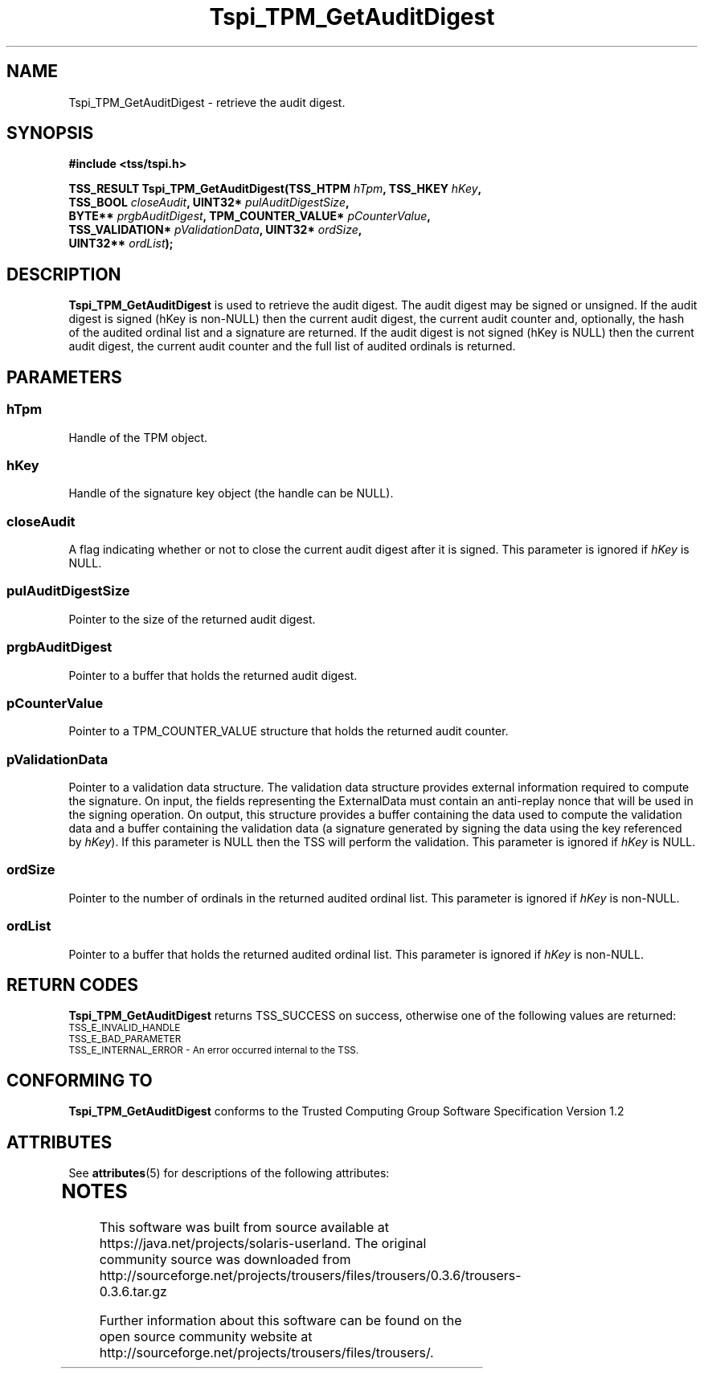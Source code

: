 '\" te
.\" Copyright (C) 2007 International Business Machines Corporation
.\" Written by Tom Lendacky based on the Trusted Computing Group Software Stack Specification Version 1.2
.\"
.de Sh \" Subsection
.br
.if t .Sp
.ne 5
.PP
\fB\\$1\fR
.PP
..
.de Sp \" Vertical space (when we can't use .PP)
.if t .sp .5v
.if n .sp
..
.de Ip \" List item
.br
.ie \\n(.$>=3 .ne \\$3
.el .ne 3
.IP "\\$1" \\$2
..
.TH "Tspi_TPM_GetAuditDigest" 3 "2007-06-27" "TSS 1.2" "TCG Software Stack Developer's Reference"
.SH NAME
Tspi_TPM_GetAuditDigest \- retrieve the audit digest. 
.SH "SYNOPSIS"
.ad l
.hy 0
.nf
.B #include <tss/tspi.h>
.sp
.BI "TSS_RESULT Tspi_TPM_GetAuditDigest(TSS_HTPM        " hTpm ",            TSS_HKEY           " hKey ","
.BI "                                   TSS_BOOL        " closeAudit ",      UINT32*            " pulAuditDigestSize ","
.BI "                                   BYTE**          " prgbAuditDigest ", TPM_COUNTER_VALUE* " pCounterValue ","
.BI "                                   TSS_VALIDATION* " pValidationData ", UINT32*            " ordSize ","
.BI "                                   UINT32**        " ordList ");"
.fi
.sp
.ad
.hy

.SH "DESCRIPTION"
.PP
\fBTspi_TPM_GetAuditDigest\fR  is used to retrieve the audit digest.  The audit digest may be signed or unsigned.  If the audit digest is signed (hKey is non-NULL) then the current audit digest, the current audit counter and, optionally, the hash of the audited ordinal list and a signature are returned.  If the audit digest is not signed (hKey is NULL) then the current audit digest, the current audit counter and the full list of audited ordinals is returned.
.SH "PARAMETERS"
.PP
.SS hTpm
Handle of the TPM object.
.PP
.SS hKey
Handle of the signature key object (the handle can be NULL).
.PP
.SS closeAudit
A flag indicating whether or not to close the current audit digest after it is signed.  This parameter is ignored if \fIhKey\fR is NULL.
.PP
.SS pulAuditDigestSize
Pointer to the size of the returned audit digest.
.PP
.SS prgbAuditDigest
Pointer to a buffer that holds the returned audit digest.
.PP
.SS pCounterValue
Pointer to a TPM_COUNTER_VALUE structure that holds the returned audit counter.
.PP
.SS pValidationData
Pointer to a validation data structure.  The validation data structure provides external information required to compute the signature.  On input, the fields representing the ExternalData must contain an anti-replay nonce that will be used in the signing operation.  On output, this structure provides a buffer containing the data used to compute the validation data and a buffer containing the validation data (a signature generated by signing the data using the key referenced by \fIhKey\fR).  If this parameter is NULL then the TSS will perform the validation.  This parameter is ignored if \fIhKey\fR is NULL.
.PP
.SS ordSize
Pointer to the number of ordinals in the returned audited ordinal list.  This parameter is ignored if \fIhKey\fR is non-NULL.
.PP
.SS ordList
Pointer to a buffer that holds the returned audited ordinal list.  This parameter is ignored if \fIhKey\fR is non-NULL.
.SH "RETURN CODES"
.PP
\fBTspi_TPM_GetAuditDigest\fR returns TSS_SUCCESS on success, otherwise one of the following values are returned:
.TP
.SM TSS_E_INVALID_HANDLE
.TP
.SM TSS_E_BAD_PARAMETER
.TP
.SM TSS_E_INTERNAL_ERROR - An error occurred internal to the TSS.
.SH "CONFORMING TO"

.PP
\fBTspi_TPM_GetAuditDigest\fR conforms to the Trusted Computing Group Software Specification Version 1.2





.\" Oracle has added the ARC stability level to this manual page
.SH ATTRIBUTES
See
.BR attributes (5)
for descriptions of the following attributes:
.sp
.TS
box;
cbp-1 | cbp-1
l | l .
ATTRIBUTE TYPE	ATTRIBUTE VALUE 
=
Availability	library/security/trousers
=
Stability	Uncommitted
.TE 
.PP

.SH NOTES

.\" Oracle has added source availability information to this manual page
This software was built from source available at https://java.net/projects/solaris-userland.  The original community source was downloaded from  http://sourceforge.net/projects/trousers/files/trousers/0.3.6/trousers-0.3.6.tar.gz

Further information about this software can be found on the open source community website at http://sourceforge.net/projects/trousers/files/trousers/.
